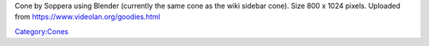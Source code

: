 Cone by Soppera using Blender (currently the same cone as the wiki sidebar cone). Size 800 x 1024 pixels. Uploaded from https://www.videolan.org/goodies.html

`Category:Cones <Category:Cones>`__
